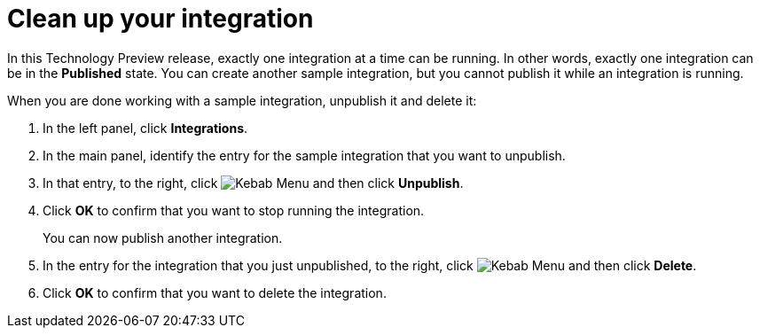 // Reused in
// "t2sf_intro.adoc", "sf2db_intro.adoc", "amq2api_intro.adoc"
[id='cleanup_{context}']
= Clean up your integration

In this Technology Preview release, exactly one integration at 
a time can be running. In other words, exactly one integration can
be in the *Published* state. You can create another sample integration, 
but you cannot publish it while an integration is running. 

When you are done working with a sample integration, unpublish it and
delete it:

. In the left panel, click *Integrations*.
. In the main panel, identify the entry for the sample integration that 
you want to unpublish.
. In that entry, to the right, click
image:shared/images/ThreeVerticalDotsKebab.png[Kebab Menu] and then 
click *Unpublish*. 
. Click *OK* to confirm that you want to stop running the integration.
+
You can now publish another integration. 

. In the entry for the integration that you just unpublished, to the right, click
image:shared/images/ThreeVerticalDotsKebab.png[Kebab Menu] and then 
click *Delete*. 
. Click *OK* to confirm that you want to delete the integration.
